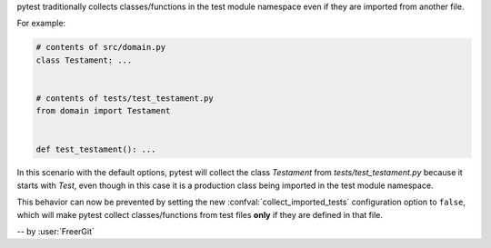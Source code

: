 pytest traditionally collects classes/functions in the test module namespace even if they are imported from another file.

For example:

.. code-block:: python

    # contents of src/domain.py
    class Testament: ...


    # contents of tests/test_testament.py
    from domain import Testament


    def test_testament(): ...

In this scenario with the default options, pytest will collect the class `Testament` from `tests/test_testament.py` because it starts with `Test`, even though in this case it is a production class being imported in the test module namespace.

This behavior can now be prevented by setting the new :confval:`collect_imported_tests` configuration option to ``false``, which will make pytest collect classes/functions from test files **only** if they are defined in that file.

-- by :user:`FreerGit`
